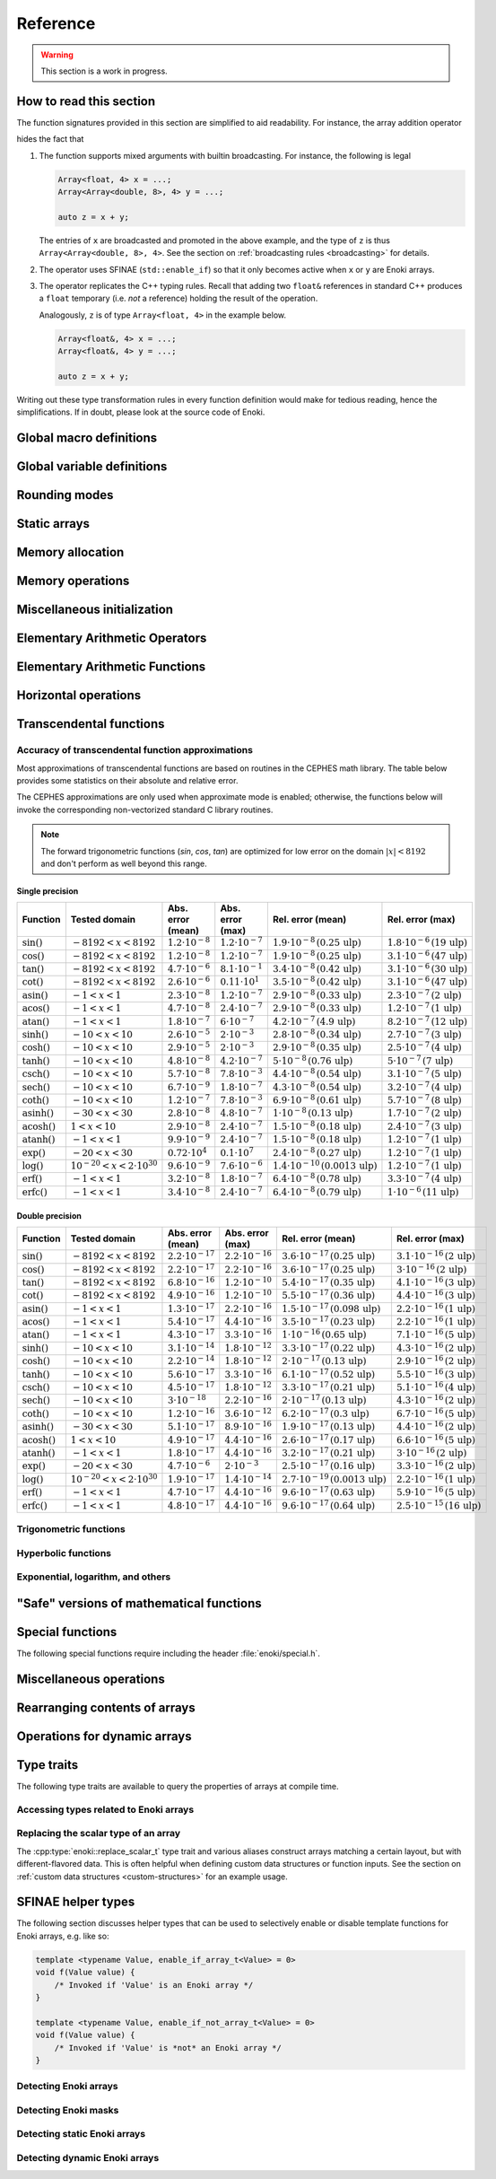 .. cpp:namespace:: enoki

Reference
=========

.. warning::

    This section is a work in progress.

How to read this section
------------------------

The function signatures provided in this section are simplified to aid
readability. For instance, the array addition operator

.. cpp:function:: template <typename Array> Array operator+(Array x, Array y)

hides the fact that

1. The function supports mixed arguments with builtin broadcasting. For
   instance, the following is legal

   .. code-block:: cpp

       Array<float, 4> x = ...;
       Array<Array<double, 8>, 4> y = ...;

       auto z = x + y;

   The entries of ``x`` are broadcasted and promoted in the above example, and
   the type of ``z`` is thus ``Array<Array<double, 8>, 4>``. See the section on
   :ref:`broadcasting rules <broadcasting>` for details.

2. The operator uses SFINAE (``std::enable_if``) so that it only becomes active
   when ``x`` or ``y`` are Enoki arrays.

3. The operator replicates the C++ typing rules. Recall that adding two
   ``float&`` references in standard C++ produces a ``float`` temporary (i.e.
   *not* a reference) holding the result of the operation.

   Analogously, ``z`` is of type ``Array<float, 4>`` in the example below.

   .. code-block:: cpp

       Array<float&, 4> x = ...;
       Array<float&, 4> y = ...;

       auto z = x + y;

Writing out these type transformation rules in every function definition would
make for tedious reading, hence the simplifications. If in doubt, please look
at the source code of Enoki.

Global macro definitions
------------------------

.. c:macro:: ENOKI_VERSION_MAJOR

    Integer value denoting the major version of the Enoki release.

.. c:macro:: ENOKI_VERSION_MINOR

    Integer value denoting the minor version of the Enoki release.

.. c:macro:: ENOKI_VERSION_PATCH

    Integer value denoting the patch version of the Enoki release.

.. c:macro:: ENOKI_VERSION

    Enoki version string (e.g. ``"0.1.2"``).

.. c:macro:: ENOKI_LIKELY(condition)

    Signals that the branch is almost always taken, which can be used for
    improved code layout if supported by the compiler. An example is shown
    below:

    .. code-block:: cpp

        if (ENOKI_LIKELY(x > 0)) {
            /// ....
         }

.. c:macro:: ENOKI_UNLIKELY(condition)

    Signals that the branch is rarely taken analogous to
    :cpp:func:`ENOKI_LIKELY`.

.. c:macro:: ENOKI_UNROLL

    Cross-platform mechanism for asking the compiler to unroll a loop. The
    macro should be placed before the ``for`` statement.

.. c:macro:: ENOKI_NOUNROLL

    Cross-platform mechanism for asking the compiler to *never* unroll a loop
    analogous to :cpp:func:`ENOKI_UNROLL`.

.. c:macro:: ENOKI_INLINE

    Cross-platform mechanism for asking the compiler to *always* inline a
    function. The macro should be placed in front of the function declaration.

    .. code-block:: cpp

        ENOKI_INLINE void foo() { ... }

.. c:macro:: ENOKI_NOINLINE

    Cross-platform mechanism for asking the compiler to *never* inline a
    function analogous to :cpp:func:`ENOKI_INLINE`.


Global variable definitions
---------------------------

.. cpp:var:: static constexpr bool has_avx512dq

    Specifies whether AVX512DQ instructions are available on the target architecture.

.. cpp:var:: static constexpr bool has_avx512vl

    Specifies whether AVX512VL instructions are available on the target architecture.

.. cpp:var:: static constexpr bool has_avx512bw

    Specifies whether AVX512BW instructions are available on the target architecture.

.. cpp:var:: static constexpr bool has_avx512cd

    Specifies whether AVX512CD instructions are available on the target architecture.

.. cpp:var:: static constexpr bool has_avx512pf

    Specifies whether AVX512PF instructions are available on the target architecture.

.. cpp:var:: static constexpr bool has_avx512er

    Specifies whether AVX512ER instructions are available on the target architecture.

.. cpp:var:: static constexpr bool has_avx512vpopcntdq

    Specifies whether AVX512VPOPCNTDQ instructions are available on the target architecture.

.. cpp:var:: static constexpr bool has_avx512f

    Specifies whether AVX512F instructions are available on the target architecture.

.. cpp:var:: static constexpr bool has_avx2

    Specifies whether AVX2 instructions are available on the target architecture.

.. cpp:var:: static constexpr bool has_avx

    Specifies whether AVX instructions are available on the target architecture.

.. cpp:var:: static constexpr bool has_fma

    Specifies whether fused multiply-add instructions are available on the
    target architecture (ARM & x86).

.. cpp:var:: static constexpr bool has_f16c

    Specifies whether F16C instructions are available on the target architecture.

.. cpp:var:: static constexpr bool has_sse42

    Specifies whether SSE 4.2 instructions are available on the target architecture.

.. cpp:var:: static constexpr bool has_x86_32

    Specifies whether the target architecture is x86, 32 bit.

.. cpp:var:: static constexpr bool has_x86_64

    Specifies whether the target architecture is x86, 64 bit.

.. cpp:var:: static constexpr bool has_arm_neon

    Specifies whether ARM NEON instructions are available on the target architecture.

.. cpp:var:: static constexpr bool has_arm_32

    Specifies whether the target architecture is a 32-bit ARM processor (armv7).

.. cpp:var:: static constexpr bool has_arm_64

    Specifies whether the target architecture is aarch64 (armv8+).

.. cpp:var:: static constexpr size_t max_packet_size

   Denotes the maximal packet size (in bytes) that can be mapped to native
   vector registers. It is equal to 64 if AVX512 is present, 32 if AVX is
   present, and 16 for machines with SSE 4.2 or ARM NEON.

Rounding modes
--------------

.. cpp:enum:: RoundingMode

    Enumeration defining the choice of rounding modes for floating point
    operations. :cpp:enumerator:`RoundingMode::Default` must be used for integer
    arrays.

    .. cpp:enumerator:: Default

        Don't interfere with the rounding mode that is currently configured in
        the hardware's status register.

    .. cpp:enumerator:: Nearest

        Round to the nearest representable value (the tie-breaking method is
        hardware dependent)

    .. cpp:enumerator:: Down

        Always round to negative infinity

    .. cpp:enumerator:: Up

        Always round to positive infinity

    .. cpp:enumerator:: Zero

        Always round to zero

Static arrays
-------------

.. cpp:class:: template <typename Value, size_t Size = max_packet_size / sizeof(Value), \
                         bool Approx = detail::array_approx_v<Value>, \
                         RoundingMode Mode = RoundingMode::Default> \
               Array : StaticArrayImpl<Value, Size, Approx, Mode, Array<Value, Size, Approx, Mode>>

    The default Enoki array class -- a generic container that stores a
    fixed-size array of an arbitrary data type similar to the standard template
    library class ``std::array``. The main distinction between the two is that
    :cpp:class:`enoki::Array` forwards all arithmetic operations (and other
    standard mathematical functions) to the contained elements.

    It has several template parameters:

    * ``typename Value``: the type of individual array entries.

    * ``size_t Size``: the number of packed array entries.

    * ``bool Approx``: specifies whether the vectorized approximate math
      library should be used. In this case, transcendental operations like
      ``sin``, ``atanh``, etc. will run using a fast vectorized implementation
      that is slightly more approximate than the (scalar) implementation
      provided by the C math library.

      The default is to enable the approximate math library for single
      precision floats. It is not supported for other types, and a
      compile-time assertion will be raised in this case.

    * ``RoundingMode Mode``: specifies the rounding mode used for elementary
      arithmetic operations. Must be set to :any:`RoundingMode::Default` for
      integer types or a compile-time assertion will be raised.

    This class is just a small wrapper that instantiates
    :cpp:class:`enoki::StaticArrayImpl` using the Curiously Recurring Template
    Pattern (CRTP). The latter provides the actual machinery that is needed to
    evaluate array expressions. See :ref:`custom-arrays` for details.

.. cpp:class:: template <typename Value, size_t Size = max_packet_size / sizeof(Value), \
                         bool Approx = detail::array_approx_v<Value>, \
                         RoundingMode Mode = RoundingMode::Default> \
               Packet : StaticArrayImpl<Value, Size, Approx, Mode, Array<Value, Size, Approx, Mode>>

    The ``Packet`` type is identical to :cpp:class:`enoki::Array` except for
    its :ref:`broadcasting behavior <broadcasting>`.

.. cpp:class:: template <typename Value, size_t Size, bool Approx, \
                         RoundingMode Mode, typename Derived> StaticArrayImpl

    This base class provides the core implementation of an Enoki array. It
    cannot be instantiated directly and is used via the Curiously Recurring
    Template Pattern (CRTP). See :cpp:class:`Array` and :ref:`custom-arrays`
    for details on how to create custom array types.

    .. cpp:function:: StaticArrayImpl()

        Create an unitialized array. Floating point arrays are initialized
        using ``std::numeric_limits<Value>::quiet_NaN()`` when the application
        is compiled in debug mode.

    .. cpp:function:: StaticArrayImpl(Value type)

        Broadcast a constant value to all entries of the array.

    .. cpp:function:: template<typename... Args> StaticArrayImpl(Args... args)

        Initialize the individual array entries with ``args`` (where
        ``sizeof...(args) == Size``).

    .. cpp:function:: template<typename Value2, bool Approx2, RoundingMode Mode2, typename Derived2> \
                      StaticArrayImpl(const StaticArrayImpl<Value2, Size, Approx2, Mode2, Derived2> &other)

        Initialize the array with the contents of another given array that
        potentially has a different underlying type. Enoki will perform a
        vectorized type conversion if this is supported by the target
        processor.

    .. cpp:function:: size_t size() const

        Returns the size of the array.

    .. cpp:function:: const Value& operator[](size_t index) const

        Return a reference to an array element (const version). When the
        application is compiled in debug mode, the function performs a range
        check and throws ``std::out_of_range`` in case of an out-of-range
        access. This behavior can be disabled by defining
        ``ENOKI_DISABLE_RANGE_CHECK``.

    .. cpp:function:: Value& operator[](size_t index)

        Return a reference to an array element. When the application is
        compiled in debug mode, the function performs a range check and throws
        ``std::out_of_range`` in case of an out-of-range access. This behavior
        can be disabled by defining ``ENOKI_DISABLE_RANGE_CHECK``.

    .. cpp:function:: const Value& coeff(size_t index) const

        Just like :cpp:func:`operator[]`, but without the range check (const
        version).

    .. cpp:function:: Value& coeff(size_t index)

        Just like :cpp:func:`operator[]`, but without the range check.

    .. cpp:function:: Value& x()

        Access the first component.

    .. cpp:function:: const Value& x() const

        Access the first component (const version).

    .. cpp:function:: Value& y()

        Access the second component.

    .. cpp:function:: const Value& y() const

        Access the second component (const version).

    .. cpp:function:: Value& z()

        Access the third component.

    .. cpp:function:: const Value& z() const

        Access the third component (const version).

    .. cpp:function:: Value& w()

        Access the fourth component.

    .. cpp:function:: const Value& w() const

        Access the fourth component (const version).

Memory allocation
-----------------

.. cpp:function:: void *alloc(size_t size)

    Allocates ``size`` bytes of memory that are sufficiently aligned so that
    any Enoki array can be safely stored at the returned address.

.. cpp:function:: template <typename T> T *alloc(size_t count)

    Typed convenience alias for :cpp:func:`alloc`. Allocates ``count *
    sizeof(T)`` bytes of memory that are sufficiently aligned so that any Enoki
    array can be safely stored at the returned address.

.. cpp:function:: void dealloc(void *ptr)

    Release the given memory region previously allocated by :cpp:func:`alloc`.

Memory operations
-----------------

.. cpp:function:: template <typename Array> Array load(const void *mem, mask_t<Array> mask = true)

    Loads an array of type ``Array`` from the memory address ``mem`` (which is
    assumed to be aligned on a multiple of ``alignof(Array)`` bytes). No loads
    are performed for entries whose mask bit is ``false``---instead, these
    entries are initialized with zero.

    .. warning::

        Performing an aligned load from an unaligned memory address will cause a
        general protection fault that immediately terminates the application.

    .. note::

        When the ``mask`` parameter is specified, the function implements a
        *masked load*, which is fairly slow on machines without the AVX512
        instruction set.

.. cpp:function:: template <typename Array> Array load_unaligned(const void *mem, mask_t<Array> mask = true)

    Loads an array of type ``Array`` from the memory address ``mem`` (which is
    not required to be aligned). No loads are performed for entries whose mask
    bit is ``false``---instead, these entries are initialized with zero.

    .. note::

        When the ``mask`` parameter is specified, the function implements a
        *masked load*, which is fairly slow on machines without the AVX512
        instruction set.

.. cpp:function:: template <typename Array> void store(const void *mem, Array array, mask_t<Array> mask = true)

    Stores an array of type ``Array`` at the memory address ``mem`` (which is
    assumed to be aligned on a multiple of ``alignof(Array)`` bytes). No stores
    are performed for entries whose mask bit is ``false``.

    .. warning::

        Performing an aligned storefrom an unaligned memory address will cause a
        general protection fault that immediately terminates the application.

    .. note::

        When the ``mask`` parameter is specified, the function implements a
        *masked store*, which is fairly slow on machines without the AVX512
        instruction set.

.. cpp:function:: template <typename Array> void store_unaligned(const void *mem, Array array, mask_t<Array> mask = true)

    Stores an array of type ``Array`` at the memory address ``mem`` (which is
    not required to be aligned). No stores are performed for entries whose mask
    bit is ``false``.

    .. note::

        When the ``mask`` parameter is specified, the function implements a
        *masked store*, which is fairly slow on machines without the AVX512
        instruction set.

.. cpp:function:: template <typename Array, size_t Stride = sizeof(scalar_t<Array>), \
                            typename Index> \
                  Array gather(const void *mem, Index index, mask_t<Array> mask = true)

    Loads an array of type ``Array`` using a masked gather operation. This is
    equivalent to the following scalar loop (which is mapped to efficient
    hardware instructions if supported by the target hardware).

    .. code-block:: cpp

        Array result;
        for (size_t i = 0; i < Array::Size; ++i)
            if (mask[i])
                result[i] = ((Value *) mem)[index[i]];
            else
                result[i] = Value(0);

    The ``index`` parameter must be a 32 or 64 bit integer array having the
    same number of entries. It will be interpreted as a signed array regardless
    of whether the provided array is signed or unsigned.

    The default value of the ``Stride`` parameter indicates that the data at
    ``mem`` uses a packed memory layout (i.e. a stride value of
    ``sizeof(Value)``); other values override this behavior.

.. cpp:function:: template <size_t Stride = 0, typename Array, typename Index> \
                  void scatter(const void *mem, Array array, Index index, mask_t<Array> mask = true)

    Stores an array of type ``Array`` using a scatter operation. This is
    equivalent to the following scalar loop (which is mapped to efficient
    hardware instructions if supported by the target hardware).

    .. code-block:: cpp

        for (size_t i = 0; i < Array::Size; ++i)
            if (mask[i])
                ((Value *) mem)[index[i]] = array[i];

    The ``index`` parameter must be a 32 or 64 bit integer array having the
    same number of entries. It will be interpreted as a signed array regardless
    of whether the provided array is signed or unsigned.

    The default value of the ``Stride`` parameter indicates that the data at
    ``mem`` uses a packed memory layout (i.e. a stride value of
    ``sizeof(Value)``); other values override this behavior.

.. cpp:function:: template <typename Array, bool Write = false, size_t Level = 2, \
                            size_t Stride = sizeof(scalar_t<Array>), typename Index> \
                  void prefetch(const void *mem, Index index, mask_t<Array> mask = true)

    Pre-fetches an array of type ``Array`` into the L1 or L2 cache (as
    indicated via the ``Level`` template parameter) to reduce the latency of a
    future gather or scatter operation. If ``Write = true``, the
    the associated cache line should be acquired for write access (i.e. a
    *scatter* rather than a *gather* operation).

    The ``index`` parameter must be a 32 or 64 bit integer array having the
    same number of entries. It will be interpreted as a signed array regardless
    of whether the provided array is signed or unsigned.

    If provided, the mask parameter specifies which of the pre-fetches should
    actually be performed.

    The default value of the ``Stride`` parameter indicates that the data at
    ``mem`` uses a packed memory layout (i.e. a stride value of
    ``sizeof(Value)``); other values override this behavior.

.. cpp:function:: template <typename Array, typename Index> \
                  void scatter_add(const void *mem, Array array, Index index, mask_t<Array> mask = true)

    Performs a scatter-add operation that is equivalent to the following scalar
    loop (mapped to efficient hardware instructions if supported by the target
    hardware).

    .. code-block:: cpp

        for (size_t i = 0; i < Array::Size; ++i)
            if (mask[i])
                ((Value *) mem)[index[i]] += array[i];

    The implementation avoids conflicts in case multiple indices refer to the
    same entry.

.. cpp:function:: template <typename Output, typename Input, typename Mask> \
                  size_t compress(Output output, Input input, Mask mask)

    Tightly packs the input values selected by a provided mask and writes them
    to ``output``, which must be a pointer or a structure of pointers. See the
    :ref:`advanced topics section <compression>` with regards to usage. The
    function returns ``count(mask)`` and also advances the pointer by this
    amount.

.. cpp:function:: template <typename Array, typename Index, typename Mask, typename Func, typename... Args> \
                  void transform(scalar_t<Array> *mem, Index index, Mask mask, Func func, Args&&... args)

    Transforms referenced entries at ``mem`` by the function ``func`` while
    avoiding potential conflicts. The variadic template arguments ``args`` are
    forwarded to the function. The pseudocode for this operation is

    .. code-block:: cpp

        for (size_t i = 0; i < Array::Size; ++i) {
            if (mask[i])
                func(mem[index], args...);
        }

    See the section on :ref:`the histogram problem and conflict detection
    <transform>` on how to use this function.

    .. note::

        To efficiently perform the transformation at the hardware level, the
        ``Index`` and ``Array`` types should occupy the same size. The
        implementation ensures that this is the case by performing an explicit
        cast of the index parameter to ``int_array_t<Array>``.


.. cpp:function:: template <typename Array, typename Index, typename Func, typename... Args> \
                  void transform(scalar_t<Array> *mem, Index index, Func func, Args&&... args)

    Unmasked version of :cpp:func:`transform`.

Miscellaneous initialization
----------------------------

.. cpp:function:: template <typename Array> Array empty()

    Returns an unitialized static array.

.. cpp:function:: template <typename DArray> DArray empty(size_t size)

    Allocates and returns a dynamic array of type ``DArray`` of size ``size``.
    The array contents are uninitialized.

.. cpp:function:: template <typename Array> Array zero()

    Returns a static array filled with zeros. This is analogous to writing
    ``Array(0)`` but makes it more explicit to the compiler that a specific
    efficient instruction sequence should be used for zero-initialization.

.. cpp:function:: template <typename DArray> DArray zero(size_t size)

    Allocates and returns a dynamic array of type ``DArray`` that is filled
    with zeros.

.. cpp:function:: template <typename Array> Array arange()

    Return an array initialized with an index sequence, i.e. ``0, 1, .., Array::Size-1``.

.. cpp:function:: template <typename DArray> DArray arange(size_t size)

    Allocates and returns a dynamic array of type ``DArray`` that is filled an
    index sequence ``0..size-1``.

.. cpp:function:: template <typename Array> Array linspace(scalar_t<Array> min, scalar_t<Array> max)

    Return an array initialized with linear linearly spaced entries including
    the endpoints ``min`` and ``max``.

.. cpp:function:: template <typename DArray> DArray linspace(scalar_t<DArray> min, scalar_t<DArray> max, size_t size)

    Allocates and returns a dynamic array initialized with ``size`` linear
    linearly spaced entries including the endpoints ``min`` and ``max``.

.. cpp:function:: template <typename DArray> Array<DArray, 2> meshgrid(const DArray &x, const DArray &y)

    Creates a 2D coordinate array containing all pairs of entries from the
    ``x`` and ``y`` arrays. Analogous to the ``meshgrid`` function in NumPy.

    .. code-block:: cpp

        using FloatP = Array<float>;
        using FloatX = DynamicArray<FloatP>;

        auto x = linspace<FloatX>(0.f, 1.f, 4);
        auto y = linspace<FloatX>(2.f, 3.f, 4);
        Array<FloatX, 2> grid = meshgrid(x, y);

        std::cout << grid << std::endl;

        /* Prints:

            [[0, 2],
             [0.333333, 2],
             [0.666667, 2],
             [1, 2],
             [0, 2.33333],
             [0.333333, 2.33333],
             [0.666667, 2.33333],
             [1, 2.33333],
             [0, 2.66667],
             [0.333333, 2.66667],
             [0.666667, 2.66667],
             [1, 2.66667],
             [0, 3],
             [0.333333, 3],
             [0.666667, 3],
             [1, 3]]
        */


Elementary Arithmetic Operators
-------------------------------

.. cpp:function:: template <typename Array> Array operator+(Array x, Array y)

    Binary addition operator.

.. cpp:function:: template <typename Array> Array operator-(Array x, Array y)

    Binary subtraction operator.

.. cpp:function:: template <typename Array> Array operator-(Array x)

    Unary minus operator.

.. cpp:function:: template <typename Array> Array operator*(Array x, Array y)

    Binary multiplication operator.

.. cpp:function:: template <typename Array> Array mulhi(Array x, Array y)

    Returns the high part of an integer multiplication. For 32-bit scalar
    input, this is e.g. equivalent to the following expression

    .. code-block:: cpp

        (int32_t) (((int64_t) x * (int64_t) y) >> 32);

.. cpp:function:: template <typename Array> Array operator/(Array x, Array y)

    Binary division operator. A special overload to multiply by the reciprocal
    when the second argument is a scalar.

    Integer division is handled specially, see :ref:`integer-division` for
    details.

.. cpp:function:: template <typename Array> Array operator|(Array x, Array y)

    Binary bitwise OR operator.

.. cpp:function:: template <typename Array> Array operator||(Array x, Array y)

    Binary logical OR operator (identical to ``operator|``, as no
    short-circuiting is supported in operator overloads).

.. cpp:function:: template <typename Array> Array operator&(Array x, Array y)

    Binary bitwise AND operator.

.. cpp:function:: template <typename Array> Array operator&&(Array x, Array y)

    Binary logical AND operator. (identical to ``operator&``, as no
    short-circuiting is supported in operator overloads).

.. cpp:function:: template <typename Array> Array andnot(Array x, Array y)

    Binary logical AND NOT operator. (identical to ``x & ~y``).

.. cpp:function:: template <typename Array> Array operator^(Array x, Array y)

    Binary bitwise XOR operator.

.. cpp:function:: template <typename Array> Array operator<<(Array x, Array y)

    Left shift operator. See also: :cpp:func:`sl` and :cpp:func:`rol`.

.. cpp:function:: template <typename Array> Array operator>>(Array x, Array y)

    Right shift operator. See also: :cpp:func:`sr` and :cpp:func:`ror`.

.. cpp:function:: template <typename Array> mask_t<Array> operator<(Array x, Array y)

    Less-than comparison operator.

.. cpp:function:: template <typename Array> mask_t<Array> operator<=(Array x, Array y)

    Less-than-or-equal comparison operator.

.. cpp:function:: template <typename Array> mask_t<Array> operator>(Array x, Array y)

    Greater-than comparison operator.

.. cpp:function:: template <typename Array> mask_t<Array> operator>=(Array x, Array y)

    Greater-than-or-equal comparison operator.

.. cpp:function:: template <typename Array> mask_t<Array> eq(Array x, Array y)

    Equality operator (vertical operation).

.. cpp:function:: template <typename Array> mask_t<Array> neq(Array x, Array y)

    Inequality operator (vertical operation).

.. cpp:function:: template <size_t Imm, typename Array> Array sl(Array x)

    Left shift by an immediate amount ``Imm``.

.. cpp:function:: template <size_t Imm, typename Array> Array sr(Array x)

    Right shift by an immediate amount ``Imm``.

.. cpp:function:: template <typename Array> Array rol(Array x, Array y)

    Left shift with rotation.

.. cpp:function:: template <typename Array> Array ror(Array x, Array y)

    Right shift with rotation.

.. cpp:function:: template <size_t Imm, typename Array> Array rol(Array x)

    Left shift with rotation by an immediate amount ``Imm``.

.. cpp:function:: template <size_t Imm, typename Array> Array ror(Array x)

    Right shift with rotation by an immediate amount ``Imm``.

.. cpp:function:: template <size_t Imm, typename Array> Array ror_array(Array x)

    Rotate the entire array by ``Imm`` entries towards the right, i.e.
    ``coeff[0]`` becomes ``coeff[Imm]``, etc.

.. cpp:function:: template <size_t Imm, typename Array> Array rol_array(Array x)

    Rotate the entire array by ``Imm`` entries towards the left, i.e.
    ``coeff[Imm]`` becomes ``coeff[0]``, etc.

.. cpp:function:: template <typename Target, typename Source> Target reinterpret_array(Source x)

    Reinterprets the bit-level representation of an array (e.g. from
    ``uint32_t`` to ``float``). See the section on :ref:`reinterpreting array
    contents <reinterpret>` for further details.

Elementary Arithmetic Functions
-------------------------------

.. cpp:function:: template <typename Array> Array rcp(Array x)

    Computes the reciprocal :math:`\frac{1}{x}`. A slightly less accurate (but
    more efficient) implementation is used when approximate mode is enabled for
    ``Array``. Relies on AVX512ER instructions if available.


.. cpp:function:: template <typename Array> Array rsqrt(Array x)

    Computes the reciprocal square root :math:`\frac{1}{\sqrt{x}}`. A slightly
    less accurate (but more efficient) implementation is used when approximate
    mode is enabled for ``Array``. Relies on AVX512ER instructions if available.

.. cpp:function:: template <typename Array> Array abs(Array x)

    Computes the absolute value :math:`|x|` (analogous to ``std::abs``).

.. cpp:function:: template <typename Array> Array max(Array x, Array y)

    Returns the maximum of :math:`x` and :math:`y` (analogous to ``std::max``).

.. cpp:function:: template <typename Array> Array min(Array x, Array y)

    Returns the minimum of :math:`x` and :math:`y` (analogous to ``std::min``).

.. cpp:function:: template <typename Array> Array sign(Array x)

    Computes the signum function :math:`\begin{cases}1,&\mathrm{if}\ x\ge 0\\0,&\mathrm{otherwise}\end{cases}`

    Analogous to ``std::copysign(1.f, x)``.

.. cpp:function:: template <typename Array> Array copysign(Array x, Array y)

    Copies the sign of the array ``y`` to ``x`` (analogous to ``std::copysign``).

.. cpp:function:: template <typename Array> Array copysign_neg(Array x, Array y)

    Copies the sign of the array ``-y`` to ``x``.

.. cpp:function:: template <typename Array> Array mulsign(Array x, Array y)

    Efficiently multiplies ``x`` by the sign of ``y``.

.. cpp:function:: template <typename Array> Array mulsign_neg(Array x, Array y)

    Efficiently multiplies ``x`` by the sign of ``-y``.

.. cpp:function:: template <typename Array> Array sqr(Array x)

    Computes the square of :math:`x` (analogous to ``x*x``)

.. cpp:function:: template <typename Array> Array sqrt(Array x)

    Computes the square root of :math:`x` (analogous to ``std::sqrt``).

.. cpp:function:: template <typename Array> Array hypot(Array x, Array y)

    Computes :math:`\sqrt{x^2+y^2}` while avoiding overflow and underflow.

.. cpp:function:: template <typename Array> Array ceil(Array x)

    Computes the ceiling of :math:`x` (analogous to ``std::ceil``).

.. cpp:function:: template <typename Array> Array floor(Array x)

    Computes the floor of :math:`x` (analogous to ``std::floor``).

.. cpp:function:: template <typename Array> Array round(Array x)

    Rounds :math:`x` to the nearest integer using Banker's rounding for
    half-way values.

    .. note::

        This is analogous to ``std::rint``, not ``std::round``.

.. cpp:function:: template <typename Array> Array trunc(Array x)

    Rounds :math:`x` towards zero (analogous to ``std::trunc``).

.. cpp:function:: template <typename Array> Array fmod(Array x, Array y)

    Computes the floating-point remainder of the division operation ``x/y``

.. cpp:function:: template <typename Array> Array fmadd(Array x, Array y, Array z)

    Performs a fused multiply-add operation if supported by the target
    hardware. Otherwise, the operation is emulated using conventional
    multiplication and addition (i.e. ``x * y + z``).

.. cpp:function:: template <typename Array> Array fnmadd(Array x, Array y, Array z)

    Performs a fused negative multiply-add operation if supported by the target
    hardware. Otherwise, the operation is emulated using conventional
    multiplication and addition (i.e. ``-x * y + z``).

.. cpp:function:: template <typename Array> Array fmsub(Array x, Array y, Array z)

    Performs a fused multiply-subtract operation if supported by the target
    hardware. Otherwise, the operation is emulated using conventional
    multiplication and subtraction (i.e. ``x * y - z``).

.. cpp:function:: template <typename Array> Array fnmsub(Array x, Array y, Array z)

    Performs a fused negative multiply-subtract operation if supported by the
    target hardware. Otherwise, the operation is emulated using conventional
    multiplication and subtraction (i.e. ``-x * y - z``).

.. cpp:function:: template <typename Array> Array fmaddsub(Array x, Array y, Array z)

    Performs a fused multiply-add and multiply-subtract operation for alternating elements.
    The pseudocode for this operation is

    .. code-block:: cpp

        Array result;
        for (size_t i = 0; i < Array::Size; ++i) {
            if (i % 2 == 0)
                result[i] = x[i] * y[i] - c[i];
            else
                result[i] = x[i] * y[i] + c[i];
        }

.. cpp:function:: template <typename Array> Array fmsubadd(Array x, Array y, Array z)

    Performs a fused multiply-add and multiply-subtract operation for alternating elements.
    The pseudocode for this operation is

    .. code-block:: cpp

        Array result;
        for (size_t i = 0; i < Array::Size; ++i) {
            if (i % 2 == 0)
                result[i] = x[i] * y[i] + c[i];
            else
                result[i] = x[i] * y[i] - c[i];
        }

.. cpp:function:: template <typename Array> Array ldexp(Array x, Array n)

    Multiplies :math:`x` by :math:`2^n`. Analogous to ``std::ldexp`` except
    that ``n`` is a floating point argument.

.. cpp:function:: template <typename Array> std::pair<Array, Array> frexp(Array x)

    Breaks the floating-point number :math:`x` into a normalized fraction and
    power of 2. Analogous to ``std::frexp`` except that both return values are
    floating point values.

.. cpp:function:: template <typename Array> Array lerp(Array a, Array b, Array t)

    Blends between the values :math:`a` and :math:`b` using the expression
    :math:`a(1-t) + t*b`.

.. cpp:function:: template <typename Array> Array clip(Array a, Array min, Array max)

    Clips :math:`a` to the specified interval :math:`[\texttt{min}, \texttt{max}]`.

Horizontal operations
---------------------

.. cpp:function:: template <typename Array> bool operator==(Array x, Array y)

    Equality operator.

    .. warning::

        Following the principle of least surprise,
        :cpp:func:`enoki::operator==` is a horizontal operations that returns a
        boolean value; a vertical alternatives named :cpp:func:`eq` is also
        available. The following pair of operations is equivalent:

        .. code-block:: cpp

            bool b1 = (f1 == f2);
            bool b2 = all(eq(f1, f2));

.. cpp:function:: template <typename Array> bool operator!=(Array x, Array y)

    .. warning::

        Following the principle of least surprise,
        :cpp:func:`enoki::operator!=` is a horizontal operations that returns a
        boolean value; a vertical alternatives named :cpp:func:`neq` is also
        available. The following pair of operations is equivalent:

        .. code-block:: cpp

            bool b1 = (f1 != f2);
            bool b2 = any(neq(f1, f2));

.. cpp:function:: template <typename Array> value_t<Array> hsum(Array value)

    Efficiently computes the horizontal sum of the components of ``value``, i.e.

    .. code-block:: cpp

        value[0] + .. + value[Array::Size-1];

    The return value is of type ``value_t<Array>``, which is a scalar (e.g.
    ``float``) for ordinary inputs and an array for nested array inputs.

.. cpp:function:: template <typename Array> scalar_t<Array> hsum_nested(Array value)

    Recursive version of :cpp:func:`hsum`, which always returns a scalar.

.. cpp:function:: template <typename Array> value_t<Array> hprod(Array value)

    Efficiently computes the horizontal product of the components of ``value``, i.e.

    .. code-block:: cpp

        value[0] * .. * value[Array::Size-1];

    The return value is of type ``value_t<Array>``, which is a scalar (e.g.
    ``float``) for ordinary inputs and an array for nested array inputs.

.. cpp:function:: template <typename Array> scalar_t<Array> hprod_nested(Array value)

    Recursive version of :cpp:func:`hprod`, which always returns a scalar.

.. cpp:function:: template <typename Array> value_t<Array> hmax(Array value)

    Efficiently computes the horizontal maximum of the components of ``value``, i.e.

    .. code-block:: cpp

        max(value[0], max(value[1], ...))

    The return value is of type ``value_t<Array>``, which is a scalar (e.g.
    ``float``) for ordinary inputs and an array for nested array inputs.

.. cpp:function:: template <typename Array> scalar_t<Array> hmax_nested(Array value)

    Recursive version of :cpp:func:`hmax`, which always returns a scalar.

.. cpp:function:: template <typename Array> value_t<Array> hmin(Array value)

    Efficiently computes the horizontal minimum of the components of ``value``, i.e.

    .. code-block:: cpp

        min(value[0], min(value[1], ...))

    The return value is of type ``value_t<Array>``, which is a scalar (e.g.
    ``float``) for ordinary inputs and an array for nested array inputs.

.. cpp:function:: template <typename Array> scalar_t<Array> hmin_nested(Array value)

    Recursive version of :cpp:func:`hmin`, which always returns a scalar.

.. cpp:function:: template <typename Mask> auto any(Mask value)

    Efficiently computes the horizontal OR (i.e. logical disjunction) of the
    components of the mask ``value``, i.e.

    .. code-block:: cpp

        value[0] | ... | value[Size-1]

    The return value is of type ``bool`` for ordinary mask inputs. When an
    array of masks is provided, the return type matches the array components.

.. cpp:function:: template <typename Mask> bool any_nested(Mask value)

    Recursive version of :cpp:func:`any`, which always returns a boolean value.

.. cpp:function:: template <typename Mask> auto all(Mask value)

    Efficiently computes the horizontal AND (i.e. logical conjunction) of the
    components of the mask ``value``, i.e.

    .. code-block:: cpp

        value[0] & ... & value[Size-1]

    The return value is of type ``bool`` for ordinary mask inputs. When an
    array of masks is provided, the return type matches the array components.

.. cpp:function:: template <typename Mask> bool all_nested(Mask value)

    Recursive version of :cpp:func:`all`, which always returns a boolean value.

.. cpp:function:: template <typename Mask> auto none(Mask value)

    Efficiently computes the negated horizontal OR of the components of the
    mask ``value``, i.e.

    .. code-block:: cpp

        ~(value[0] | ... | value[Size-1])

    The return value is of type ``bool`` for ordinary mask inputs. When an
    array of masks is provided, the return type matches the array components.

.. cpp:function:: template <typename Mask> bool none_nested(Mask value)

    Recursive version of :cpp:func:`none`, which always returns a boolean value.

.. cpp:function:: template <typename Mask> auto count(Mask value)

    Efficiently computes the number of components whose mask bits
    are turned on, i.e.

    .. code-block:: cpp

        (value[0] ? 1 : 0) + ... (value[Size - 1] ? 1 : 0)

    The return value is of type ``size_t`` for ordinary mask inputs. When an
    array of masks is provided, the return value is of type
    ``size_array_t<value_t<Mask>>``.

.. cpp:function:: template <typename Mask> size_t count_nested(Mask value)

    Recursive version of :cpp:func:`count`, which always returns a ``size_t`` value.

.. cpp:function:: template <typename Array> value_t<Array> dot(Array value1, Array value2)

    Efficiently computes the dot products of ``value1`` and ``value2``, i.e.:

    .. code-block:: cpp

        value1[0]*value2[0] + .. + value1[Array::Size-1]*value2[Array::Size-1];

    The return value is of type ``value_t<Array>``, which is a scalar (e.g.
    ``float``) for ordinary inputs and an array for nested array inputs.

.. cpp:function:: template <typename Array> value_t<Array> norm(Array value)

    Computes the 2-norm of the input array. The return value is of type
    ``value_t<Array>``, which is a scalar (e.g. ``float``) for ordinary inputs
    and an array for nested array inputs.

.. cpp:function:: template <typename Array> value_t<Array> squared_norm(Array value)

    Computes the squared 2-norm of the input array. The return value is of type
    ``value_t<Array>``, which is a scalar (e.g. ``float``) for ordinary inputs
    and an array for nested array inputs.

.. cpp:function:: template <typename Array> Array normalize(Array value)

    Normalizes the input array by multiplying by the inverse of ``norm(value)``.

Transcendental functions
------------------------

.. _transcendental-accuracy:

Accuracy of transcendental function approximations
**************************************************

Most approximations of transcendental functions are based on routines in the
CEPHES math library. The table below provides some statistics on their absolute
and relative error.

The CEPHES approximations are only used when approximate mode is enabled;
otherwise, the functions below will invoke the corresponding non-vectorized
standard C library routines.

.. note::

    The forward trigonometric functions (*sin*, *cos*, *tan*) are optimized for
    low error on the domain :math:`|x| < 8192` and don't perform as well beyond
    this range.

Single precision
________________

.. list-table::
    :widths: 5 8 8 10 8 10
    :header-rows: 1
    :align: center

    * - Function
      - Tested domain
      - Abs. error (mean)
      - Abs. error (max)
      - Rel. error (mean)
      - Rel. error (max)
    * - :math:`\mathrm{sin}()`
      - :math:`-8192 < x < 8192`
      - :math:`1.2 \cdot 10^{-8}`
      - :math:`1.2 \cdot 10^{-7}`
      - :math:`1.9 \cdot 10^{-8}\,(0.25\,\mathrm{ulp})`
      - :math:`1.8 \cdot 10^{-6}\,(19\,\mathrm{ulp})`
    * - :math:`\mathrm{cos}()`
      - :math:`-8192 < x < 8192`
      - :math:`1.2 \cdot 10^{-8}`
      - :math:`1.2 \cdot 10^{-7}`
      - :math:`1.9 \cdot 10^{-8}\,(0.25\,\mathrm{ulp})`
      - :math:`3.1 \cdot 10^{-6}\,(47\,\mathrm{ulp})`
    * - :math:`\mathrm{tan}()`
      - :math:`-8192 < x < 8192`
      - :math:`4.7 \cdot 10^{-6}`
      - :math:`8.1 \cdot 10^{-1}`
      - :math:`3.4 \cdot 10^{-8}\,(0.42\,\mathrm{ulp})`
      - :math:`3.1 \cdot 10^{-6}\,(30\,\mathrm{ulp})`
    * - :math:`\mathrm{cot}()`
      - :math:`-8192 < x < 8192`
      - :math:`2.6 \cdot 10^{-6}`
      - :math:`0.11 \cdot 10^{1}`
      - :math:`3.5 \cdot 10^{-8}\,(0.42\,\mathrm{ulp})`
      - :math:`3.1 \cdot 10^{-6}\,(47\,\mathrm{ulp})`
    * - :math:`\mathrm{asin}()`
      - :math:`-1 < x < 1`
      - :math:`2.3 \cdot 10^{-8}`
      - :math:`1.2 \cdot 10^{-7}`
      - :math:`2.9 \cdot 10^{-8}\,(0.33\,\mathrm{ulp})`
      - :math:`2.3 \cdot 10^{-7}\,(2\,\mathrm{ulp})`
    * - :math:`\mathrm{acos}()`
      - :math:`-1 < x < 1`
      - :math:`4.7 \cdot 10^{-8}`
      - :math:`2.4 \cdot 10^{-7}`
      - :math:`2.9 \cdot 10^{-8}\,(0.33\,\mathrm{ulp})`
      - :math:`1.2 \cdot 10^{-7}\,(1\,\mathrm{ulp})`
    * - :math:`\mathrm{atan}()`
      - :math:`-1 < x < 1`
      - :math:`1.8 \cdot 10^{-7}`
      - :math:`6 \cdot 10^{-7}`
      - :math:`4.2 \cdot 10^{-7}\,(4.9\,\mathrm{ulp})`
      - :math:`8.2 \cdot 10^{-7}\,(12\,\mathrm{ulp})`
    * - :math:`\mathrm{sinh}()`
      - :math:`-10 < x < 10`
      - :math:`2.6 \cdot 10^{-5}`
      - :math:`2 \cdot 10^{-3}`
      - :math:`2.8 \cdot 10^{-8}\,(0.34\,\mathrm{ulp})`
      - :math:`2.7 \cdot 10^{-7}\,(3\,\mathrm{ulp})`
    * - :math:`\mathrm{cosh}()`
      - :math:`-10 < x < 10`
      - :math:`2.9 \cdot 10^{-5}`
      - :math:`2 \cdot 10^{-3}`
      - :math:`2.9 \cdot 10^{-8}\,(0.35\,\mathrm{ulp})`
      - :math:`2.5 \cdot 10^{-7}\,(4\,\mathrm{ulp})`
    * - :math:`\mathrm{tanh}()`
      - :math:`-10 < x < 10`
      - :math:`4.8 \cdot 10^{-8}`
      - :math:`4.2 \cdot 10^{-7}`
      - :math:`5 \cdot 10^{-8}\,(0.76\,\mathrm{ulp})`
      - :math:`5 \cdot 10^{-7}\,(7\,\mathrm{ulp})`
    * - :math:`\mathrm{csch}()`
      - :math:`-10 < x < 10`
      - :math:`5.7 \cdot 10^{-8}`
      - :math:`7.8 \cdot 10^{-3}`
      - :math:`4.4 \cdot 10^{-8}\,(0.54\,\mathrm{ulp})`
      - :math:`3.1 \cdot 10^{-7}\,(5\,\mathrm{ulp})`
    * - :math:`\mathrm{sech}()`
      - :math:`-10 < x < 10`
      - :math:`6.7 \cdot 10^{-9}`
      - :math:`1.8 \cdot 10^{-7}`
      - :math:`4.3 \cdot 10^{-8}\,(0.54\,\mathrm{ulp})`
      - :math:`3.2 \cdot 10^{-7}\,(4\,\mathrm{ulp})`
    * - :math:`\mathrm{coth}()`
      - :math:`-10 < x < 10`
      - :math:`1.2 \cdot 10^{-7}`
      - :math:`7.8 \cdot 10^{-3}`
      - :math:`6.9 \cdot 10^{-8}\,(0.61\,\mathrm{ulp})`
      - :math:`5.7 \cdot 10^{-7}\,(8\,\mathrm{ulp})`
    * - :math:`\mathrm{asinh}()`
      - :math:`-30 < x < 30`
      - :math:`2.8 \cdot 10^{-8}`
      - :math:`4.8 \cdot 10^{-7}`
      - :math:`1 \cdot 10^{-8}\,(0.13\,\mathrm{ulp})`
      - :math:`1.7 \cdot 10^{-7}\,(2\,\mathrm{ulp})`
    * - :math:`\mathrm{acosh}()`
      - :math:`1 < x < 10`
      - :math:`2.9 \cdot 10^{-8}`
      - :math:`2.4 \cdot 10^{-7}`
      - :math:`1.5 \cdot 10^{-8}\,(0.18\,\mathrm{ulp})`
      - :math:`2.4 \cdot 10^{-7}\,(3\,\mathrm{ulp})`
    * - :math:`\mathrm{atanh}()`
      - :math:`-1 < x < 1`
      - :math:`9.9 \cdot 10^{-9}`
      - :math:`2.4 \cdot 10^{-7}`
      - :math:`1.5 \cdot 10^{-8}\,(0.18\,\mathrm{ulp})`
      - :math:`1.2 \cdot 10^{-7}\,(1\,\mathrm{ulp})`
    * - :math:`\mathrm{exp}()`
      - :math:`-20 < x < 30`
      - :math:`0.72 \cdot 10^{4}`
      - :math:`0.1 \cdot 10^{7}`
      - :math:`2.4 \cdot 10^{-8}\,(0.27\,\mathrm{ulp})`
      - :math:`1.2 \cdot 10^{-7}\,(1\,\mathrm{ulp})`
    * - :math:`\mathrm{log}()`
      - :math:`10^{-20} < x < 2\cdot 10^{30}`
      - :math:`9.6 \cdot 10^{-9}`
      - :math:`7.6 \cdot 10^{-6}`
      - :math:`1.4 \cdot 10^{-10}\,(0.0013\,\mathrm{ulp})`
      - :math:`1.2 \cdot 10^{-7}\,(1\,\mathrm{ulp})`
    * - :math:`\mathrm{erf}()`
      - :math:`-1 < x < 1`
      - :math:`3.2 \cdot 10^{-8}`
      - :math:`1.8 \cdot 10^{-7}`
      - :math:`6.4 \cdot 10^{-8}\,(0.78\,\mathrm{ulp})`
      - :math:`3.3 \cdot 10^{-7}\,(4\,\mathrm{ulp})`
    * - :math:`\mathrm{erfc}()`
      - :math:`-1 < x < 1`
      - :math:`3.4 \cdot 10^{-8}`
      - :math:`2.4 \cdot 10^{-7}`
      - :math:`6.4 \cdot 10^{-8}\,(0.79\,\mathrm{ulp})`
      - :math:`1 \cdot 10^{-6}\,(11\,\mathrm{ulp})`

Double precision
________________

.. list-table::
    :widths: 5 8 8 10 8 10
    :header-rows: 1
    :align: center

    * - Function
      - Tested domain
      - Abs. error (mean)
      - Abs. error (max)
      - Rel. error (mean)
      - Rel. error (max)
    * - :math:`\mathrm{sin}()`
      - :math:`-8192 < x < 8192`
      - :math:`2.2 \cdot 10^{-17}`
      - :math:`2.2 \cdot 10^{-16}`
      - :math:`3.6 \cdot 10^{-17}\,(0.25\,\mathrm{ulp})`
      - :math:`3.1 \cdot 10^{-16}\,(2\,\mathrm{ulp})`
    * - :math:`\mathrm{cos}()`
      - :math:`-8192 < x < 8192`
      - :math:`2.2 \cdot 10^{-17}`
      - :math:`2.2 \cdot 10^{-16}`
      - :math:`3.6 \cdot 10^{-17}\,(0.25\,\mathrm{ulp})`
      - :math:`3 \cdot 10^{-16}\,(2\,\mathrm{ulp})`
    * - :math:`\mathrm{tan}()`
      - :math:`-8192 < x < 8192`
      - :math:`6.8 \cdot 10^{-16}`
      - :math:`1.2 \cdot 10^{-10}`
      - :math:`5.4 \cdot 10^{-17}\,(0.35\,\mathrm{ulp})`
      - :math:`4.1 \cdot 10^{-16}\,(3\,\mathrm{ulp})`
    * - :math:`\mathrm{cot}()`
      - :math:`-8192 < x < 8192`
      - :math:`4.9 \cdot 10^{-16}`
      - :math:`1.2 \cdot 10^{-10}`
      - :math:`5.5 \cdot 10^{-17}\,(0.36\,\mathrm{ulp})`
      - :math:`4.4 \cdot 10^{-16}\,(3\,\mathrm{ulp})`
    * - :math:`\mathrm{asin}()`
      - :math:`-1 < x < 1`
      - :math:`1.3 \cdot 10^{-17}`
      - :math:`2.2 \cdot 10^{-16}`
      - :math:`1.5 \cdot 10^{-17}\,(0.098\,\mathrm{ulp})`
      - :math:`2.2 \cdot 10^{-16}\,(1\,\mathrm{ulp})`
    * - :math:`\mathrm{acos}()`
      - :math:`-1 < x < 1`
      - :math:`5.4 \cdot 10^{-17}`
      - :math:`4.4 \cdot 10^{-16}`
      - :math:`3.5 \cdot 10^{-17}\,(0.23\,\mathrm{ulp})`
      - :math:`2.2 \cdot 10^{-16}\,(1\,\mathrm{ulp})`
    * - :math:`\mathrm{atan}()`
      - :math:`-1 < x < 1`
      - :math:`4.3 \cdot 10^{-17}`
      - :math:`3.3 \cdot 10^{-16}`
      - :math:`1 \cdot 10^{-16}\,(0.65\,\mathrm{ulp})`
      - :math:`7.1 \cdot 10^{-16}\,(5\,\mathrm{ulp})`
    * - :math:`\mathrm{sinh}()`
      - :math:`-10 < x < 10`
      - :math:`3.1 \cdot 10^{-14}`
      - :math:`1.8 \cdot 10^{-12}`
      - :math:`3.3 \cdot 10^{-17}\,(0.22\,\mathrm{ulp})`
      - :math:`4.3 \cdot 10^{-16}\,(2\,\mathrm{ulp})`
    * - :math:`\mathrm{cosh}()`
      - :math:`-10 < x < 10`
      - :math:`2.2 \cdot 10^{-14}`
      - :math:`1.8 \cdot 10^{-12}`
      - :math:`2 \cdot 10^{-17}\,(0.13\,\mathrm{ulp})`
      - :math:`2.9 \cdot 10^{-16}\,(2\,\mathrm{ulp})`
    * - :math:`\mathrm{tanh}()`
      - :math:`-10 < x < 10`
      - :math:`5.6 \cdot 10^{-17}`
      - :math:`3.3 \cdot 10^{-16}`
      - :math:`6.1 \cdot 10^{-17}\,(0.52\,\mathrm{ulp})`
      - :math:`5.5 \cdot 10^{-16}\,(3\,\mathrm{ulp})`
    * - :math:`\mathrm{csch}()`
      - :math:`-10 < x < 10`
      - :math:`4.5 \cdot 10^{-17}`
      - :math:`1.8 \cdot 10^{-12}`
      - :math:`3.3 \cdot 10^{-17}\,(0.21\,\mathrm{ulp})`
      - :math:`5.1 \cdot 10^{-16}\,(4\,\mathrm{ulp})`
    * - :math:`\mathrm{sech}()`
      - :math:`-10 < x < 10`
      - :math:`3 \cdot 10^{-18}`
      - :math:`2.2 \cdot 10^{-16}`
      - :math:`2 \cdot 10^{-17}\,(0.13\,\mathrm{ulp})`
      - :math:`4.3 \cdot 10^{-16}\,(2\,\mathrm{ulp})`
    * - :math:`\mathrm{coth}()`
      - :math:`-10 < x < 10`
      - :math:`1.2 \cdot 10^{-16}`
      - :math:`3.6 \cdot 10^{-12}`
      - :math:`6.2 \cdot 10^{-17}\,(0.3\,\mathrm{ulp})`
      - :math:`6.7 \cdot 10^{-16}\,(5\,\mathrm{ulp})`
    * - :math:`\mathrm{asinh}()`
      - :math:`-30 < x < 30`
      - :math:`5.1 \cdot 10^{-17}`
      - :math:`8.9 \cdot 10^{-16}`
      - :math:`1.9 \cdot 10^{-17}\,(0.13\,\mathrm{ulp})`
      - :math:`4.4 \cdot 10^{-16}\,(2\,\mathrm{ulp})`
    * - :math:`\mathrm{acosh}()`
      - :math:`1 < x < 10`
      - :math:`4.9 \cdot 10^{-17}`
      - :math:`4.4 \cdot 10^{-16}`
      - :math:`2.6 \cdot 10^{-17}\,(0.17\,\mathrm{ulp})`
      - :math:`6.6 \cdot 10^{-16}\,(5\,\mathrm{ulp})`
    * - :math:`\mathrm{atanh}()`
      - :math:`-1 < x < 1`
      - :math:`1.8 \cdot 10^{-17}`
      - :math:`4.4 \cdot 10^{-16}`
      - :math:`3.2 \cdot 10^{-17}\,(0.21\,\mathrm{ulp})`
      - :math:`3 \cdot 10^{-16}\,(2\,\mathrm{ulp})`
    * - :math:`\mathrm{exp}()`
      - :math:`-20 < x < 30`
      - :math:`4.7 \cdot 10^{-6}`
      - :math:`2 \cdot 10^{-3}`
      - :math:`2.5 \cdot 10^{-17}\,(0.16\,\mathrm{ulp})`
      - :math:`3.3 \cdot 10^{-16}\,(2\,\mathrm{ulp})`
    * - :math:`\mathrm{log}()`
      - :math:`10^{-20} < x < 2\cdot 10^{30}`
      - :math:`1.9 \cdot 10^{-17}`
      - :math:`1.4 \cdot 10^{-14}`
      - :math:`2.7 \cdot 10^{-19}\,(0.0013\,\mathrm{ulp})`
      - :math:`2.2 \cdot 10^{-16}\,(1\,\mathrm{ulp})`
    * - :math:`\mathrm{erf}()`
      - :math:`-1 < x < 1`
      - :math:`4.7 \cdot 10^{-17}`
      - :math:`4.4 \cdot 10^{-16}`
      - :math:`9.6 \cdot 10^{-17}\,(0.63\,\mathrm{ulp})`
      - :math:`5.9 \cdot 10^{-16}\,(5\,\mathrm{ulp})`
    * - :math:`\mathrm{erfc}()`
      - :math:`-1 < x < 1`
      - :math:`4.8 \cdot 10^{-17}`
      - :math:`4.4 \cdot 10^{-16}`
      - :math:`9.6 \cdot 10^{-17}\,(0.64\,\mathrm{ulp})`
      - :math:`2.5 \cdot 10^{-15}\,(16\,\mathrm{ulp})`

Trigonometric functions
***********************

.. cpp:function:: template <typename Array> Array sin(Array x)

    Sine function approximation based on the CEPHES library.

.. cpp:function:: template <typename Array> Array cos(Array x)

    Cosine function approximation based on the CEPHES library.

.. cpp:function:: template <typename Array> std::pair<Array, Array> sincos(Array x)

    Simultaneous sine and cosine function approximation based on the CEPHES
    library.

.. cpp:function:: template <typename Array> Array tan(Array x)

    Tangent function approximation based on the CEPHES library.

.. cpp:function:: template <typename Array> Array csc(Array x)

    Cosecant convenience function implemented as ``rcp(sin(x))``.

.. cpp:function:: template <typename Array> Array sec(Array x)

    Cosecant convenience function implemented as ``rcp(cos(x))``.

.. cpp:function:: template <typename Array> Array cot(Array x)

    Cotangent convenience function implemented as ``rcp(tan(x))``.

.. cpp:function:: template <typename Array> Array asin(Array x)

    Arcsine function approximation based on the CEPHES library.

.. cpp:function:: template <typename Array> Array acos(Array x)

    Arccosine function approximation based on the CEPHES library.

.. cpp:function:: template <typename Array> Array atan(Array x)

    Arctangent function approximation based on the CEPHES library.

.. cpp:function:: template <typename Array> Array atan2(Array y, Array x)

    Arctangent function of two variables.

Hyperbolic functions
********************

.. cpp:function:: template <typename Array> Array sinh(Array x)

    Hyperbolic sine function approximation based on the CEPHES library.

.. cpp:function:: template <typename Array> Array cosh(Array x)

    Hyperbolic cosine function approximation based on the CEPHES library.

.. cpp:function:: template <typename Array> std::pair<Array, Array> sincosh(Array x)

    Simultaneous hyperbolic sine and cosine function approximation based on the
    CEPHES library.

.. cpp:function:: template <typename Array> Array tanh(Array x)

    Hyperbolic tangent function approximation based on the CEPHES library.

.. cpp:function:: template <typename Array> Array csch(Array x)

    Hyperbolic cosecant convenience function implemented as ``rcp(sinh(x))``.

.. cpp:function:: template <typename Array> Array sech(Array x)

    Hyperbolic secant convenience function.

.. cpp:function:: template <typename Array> Array coth(Array x)

    Hyperbolic cotangent convenience function implemented as ``rcp(tanh(x))``.

.. cpp:function:: template <typename Array> Array asinh(Array x)

    Hyperbolic arcsine function approximation based on the CEPHES library.

.. cpp:function:: template <typename Array> Array acosh(Array x)

    Hyperbolic arccosine function approximation based on the CEPHES library.

.. cpp:function:: template <typename Array> Array atanh(Array x)

    Hyperbolic arctangent function approximation based on the CEPHES library.

Exponential, logarithm, and others
**********************************

.. cpp:function:: template <typename Array> Array exp(Array x)

   Natural exponential function approximation based on the CEPHES library.
   Relies on AVX512ER instructions if available.

.. cpp:function:: template <typename Array> Array log(Array x)

    Natural logarithm approximation based on the CEPHES library.

.. cpp:function:: template <typename Array> Array pow(Array x, Array y)

    Computes the power function :math:`x^y`.

"Safe" versions of mathematical functions
-----------------------------------------

.. cpp:function:: template <typename Array> Array safe_sqrt(Array x)

    Computes ``sqrt(max(0, x))`` to avoid issues with negative inputs
    (e.g. due to roundoff error in a prior calculation).

.. cpp:function:: template <typename Array> Array safe_rsqrt(Array x)

    Computes ``rsqrt(max(0, x))`` to avoid issues with negative inputs
    (e.g. due to roundoff error in a prior calculation).

.. cpp:function:: template <typename Array> Array safe_asin(Array x)

    Computes ``asin(min(1, max(-1, x)))`` to avoid issues with
    out-of-range inputs (e.g. due to roundoff error in a prior calculation).

.. cpp:function:: template <typename Array> Array safe_acos(Array x)

    Computes ``acos(min(1, max(-1, x)))`` to avoid issues with
    out-of-range inputs (e.g. due to roundoff error in a prior calculation).

Special functions
-----------------

The following special functions require including the header
:file:`enoki/special.h`.

.. cpp:function:: template <typename Array> Array erf(Array x)

    Evaluates the error function defined as

    .. math::

        \mathrm{erf}(x)=\frac{2}{\sqrt{\pi}}\int_0^x e^{-t^2}\,\mathrm{d}t.

    Requires a real-valued input array ``x``.

.. cpp:function:: template <typename Array> Array erf(Array x)

    Evaluates the imaginary error function defined as

    .. math::

        \mathrm{erfi}(x)=-i\,\mathrm{erf}(ix).

    Requires a real-valued input array ``x``.

.. cpp:function:: template <typename Array> Array erfinv(Array x)

    Evaluates the inverse of the error function :cpp:func:`erf`.

.. cpp:function:: template <typename Array> Array i0e(Array x)

    Evaluates the exponentially scaled modified Bessel function of order zero
    defined as

    .. math::

        I_0^{(e)}(x) = e^{-|x|} I_0(x),

    where

    .. math::

        I_0(x) = \frac{1}{\pi} \int_{0}^\pi e^{x\cos \theta}\mathrm{d}\theta.

.. cpp:function:: template <typename Array> Array dawson(Array x)

    Evaluates Dawson's integral defined as

    .. math::

        D(x)=e^{-x^2}\int_0^x e^{t^2}\,\mathrm{d}t.

.. cpp:function:: template <typename Array> Array ellint_1(Array phi, Array k)

    Evaluates the incomplete elliptic integral of the first kind

    .. math::

        F(\phi, k)=\int_0^\phi (1-k^2\sin^2\theta)^{-\frac{1}{2}}\,\mathrm{d}\theta

.. cpp:function:: template <typename Array> Array comp_ellint_1(Array k)

    Evaluates the complete elliptic integral of the first kind

    .. math::

        F(k)=\int_0^\frac{\pi}{2} (1-k^2\sin^2\theta)^{-\frac{1}{2}}\,\mathrm{d}\theta

.. cpp:function:: template <typename Array> Array ellint_2(Array phi, Array k)

    Evaluates the incomplete elliptic integral of the second kind

    .. math::

        E(\phi, k)=\int_0^\phi (1-k^2\sin^2\theta)^{\frac{1}{2}}\,\mathrm{d}\theta

.. cpp:function:: template <typename Array> Array comp_ellint_2(Array k)

    Evaluates the complete elliptic integral of the second kind

    .. math::

        E(k)=\int_0^\frac{\pi}{2} (1-k^2\sin^2\theta)^{\frac{1}{2}}\,\mathrm{d}\theta

.. cpp:function:: template <typename Array> Array ellint_3(Array phi, Array k, Array nu)

    Evaluates the incomplete elliptic integral of the third kind

    .. math::

        \Pi(\phi, k, \nu)=\int_0^\phi (1+\nu\sin^2\theta)^{-1}(1-k^2\sin^2\theta)^{-\frac{1}{2}}\,\mathrm{d}\theta

.. cpp:function:: template <typename Array> Array comp_ellint_3(Array k, Array nu)

    Evaluates the complete elliptic integral of the third kind

    .. math::

        \Pi(k, \nu)=\int_0^\frac{\pi}{2} (1+\nu\sin^2\theta)^{-1}(1-k^2\sin^2\theta)^{-\frac{1}{2}}\,\mathrm{d}\theta


Miscellaneous operations
------------------------

.. cpp:function:: template <typename Array> mask_t<Array> isnan(Array x)

    Checks for NaN values and returns a mask, analogous to ``std::isnan``.

.. cpp:function:: template <typename Array> mask_t<Array> isinf(Array x)

    Checks for infinite values and returns a mask, analogous to ``std::isinf``.

.. cpp:function:: template <typename Array> mask_t<Array> isfinite(Array x)

    Checks for finite values and returns a mask, analogous to ``std::isfinite``.

.. cpp:function:: template <typename Array> mask_t<Array> isdenormal(Array x)

    Checks for denormalized values and returns a mask.

.. cpp:function:: template <typename Array> Array deg_to_rad(Array array)

    Convenience function which multiplies the input array by :math:`\frac{\pi}{180}`.

.. cpp:function:: template <typename Array> Array rad_to_deg(Array array)

    Convenience function which multiplies the input array by :math:`\frac{180}{\pi}`.

.. cpp:function:: template <typename Array> Array prev_float(Array array)

    Return the prev representable floating point value for each element of
    ``array`` analogous to ``std::nextafter(array, -∞)``. Special values
    (infinities & not-a-number values) are returned unchanged.

.. cpp:function:: template <typename Array> Array next_float(Array array)

    Return the next representable floating point value for each element of
    ``array`` analogous to ``std::nextafter(array, ∞)``. Special values
    (infinities & not-a-number values) are returned unchanged.

.. cpp:function:: template <typename Array> Array tzcnt(Array array)

    Return the number of trailing zero bits (assumes that ``Array`` is an integer array).

.. cpp:function:: template <typename Array> Array lzcnt(Array array)

    Return the number of leading zero bits (assumes that ``Array`` is an integer array).

.. cpp:function:: template <typename Array> Array popcnt(Array array)

    Return the number nonzero bits (assumes that ``Array`` is an integer array).

.. cpp:function:: template <typename Array> Array log2i(Array array)

    Return the floor of the base-two logarithm (assumes that ``Array`` is an integer array).

.. cpp:function:: template <typename Index> std::pair<Index, mask_t<Index>> range(scalar_t<Index> size)

    Returns an iterable, which generates linearly increasing index vectors from
    ``0`` to ``size-1``. This function is meant to be used with the C++11
    range-based for loop:

    .. code-block:: cpp

        for (auto pair : range<Index>(1000)) {
            Index index = pair.first;
            mask_t<Index> mask = pair.second;

            // ...
        }

    The mask specifies which index vector entries are active: unless the number
    of interations is exactly divisible by the packet size, the last loop
    iteration will generally have several disabled entries.

    The implementation also supports iteration of multidimensional arrays

    .. code-block:: cpp

        using UInt32P = Packet<uint32_t>;
        using Vector3uP = Array<UInt32P, 3>;

        for (auto pair : range<Vector3uP>(10, 20, 30)) {
            Vector3uP index = pair.first;
            mask_t<Index> mask = pair.second;

            // ...
        }

    which will generate indices ``(0, 0, 0)``, ``(0, 0, 1)``, etc. As before, the
    last loop iteration will generally have several disabled entries.


.. cpp:function:: void set_flush_denormals(bool value)

    Arithmetic involving denormalized floating point numbers triggers a `slow
    microcode handler <https://en.wikipedia.org/wiki/Denormal_number#Performance_issues>`_
    on most current architectures, which leads to severe performance penalties.
    This function can be used to specify whether denormalized floating point
    values are simply flushed to zero, which sidesteps the performance issues.

    Enoki also provides a tiny a RAII wrapper named `scoped_flush_denormals`
    which sets (and later resets) this parameter.

.. cpp:function:: bool flush_denormals()

    Returns the denormals are flushed to zero (see :cpp:func:`set_flush_denormals`).

.. cpp:function:: template <typename Array> auto unit_angle(const Array &a, const Array &b)

    Numerically well-behaved routine for computing the angle between two unit
    direction vectors. This should be used wherever one is tempted to compute
    the arc cosine of a dot product, i.e. ``acos(dot(a, b))``.

    Proposed by `Don Hatch <http://www.plunk.org/~hatch/rightway.php>`_.


Rearranging contents of arrays
------------------------------

.. cpp:function:: template <size_t... Index, typename Array> shuffle(Array a)

    Shuffles the contents of an array. The pseudocode for this operation is

    .. code-block:: cpp

        Array out;
        for (size_t i = 0; i<Array::Size; ++i)
            out[i] = a[Index[i]];
        return out;

.. cpp:function:: template <typename Array1, typename Array2> auto concat(Array1 a1, Array2 a2)

    Concatenates the contents of two arrays ``a1`` and ``a2``. The pseudocode
    for this operation is

    .. code-block:: cpp

        Array<value_t<Array1>, Array1::Size + Array2::Size> out;
        for (size_t i = 0; i<Array1::Size; ++i)
            out[i] = a1[i];
        for (size_t i = 0; i<Array2::Size; ++i)
            out[i + Array1::Size] = a2[i];
        return out;

.. cpp:function:: template <typename Array> auto low(Array a)

    Returns the low part of the input array ``a``. The length of the low part
    is defined as the largest power of two that is smaller than
    ``Array::Size``. For power-of-two sized input, this function simply returns
    the low half.

.. cpp:function:: template <typename Array> auto high(Array a)

    Returns the high part of the input array ``a``. The length of the high part
    is equal to ``Array::Size`` minus the size of the low part. For
    power-of-two sized input, this function simply returns the high half.

.. cpp:function:: template <size_t Size, typename Array> auto head(Array a)

    Returns a new array containing the leading ``Size`` elements of ``a``.

.. cpp:function:: template <size_t Size, typename Array> auto tail(Array a)

    Returns a new array containing the trailing ``Size`` elements of ``a``.

.. cpp:function:: template <typename Outer, typename Inner> replace_scalar_t<Outer, Inner> full(const Inner &inner)

    Given an array type ``Outer`` and a value of type ``Inner``, this function
    returns a new composite type of shape ``[<shape of Outer>, <shape of
    Inner>]`` that is filled with the value of the ``inner`` argument.

    In the simplest case, this can be used to create a (potentially nested)
    array that is filled with constant values.

    .. code-block:: cpp

        using Vector4f = Array<float, 4>;
        using MyMatrix = Array<Vector4f, 4>;
        MyMatrix result = full<MyMatrix>(10.f);
        std::cout << result << std::endl;

        /* Prints:

             [[10, 10, 10, 10],
              [10, 10, 10, 10],
              [10, 10, 10, 10],
              [10, 10, 10, 10]]
        */

    Another use case entails replicating an array over the trailing dimensions
    of a new array:

    .. code-block:: cpp

        result = full<Vector4f>(Vector4f(1, 2, 3, 4))
        std::cout << result << std::endl;

        /* Prints:

            [[1, 1, 1, 1],
             [2, 2, 2, 2],
             [3, 3, 3, 3],
             [4, 4, 4, 4]]
        */

    Note how this is different from the default broadcasting behavior of
    arrays. In this case, ``Vector4f`` and ``MyMatrix`` have the same size
    in the leading dimension, which would replicate the vector over that
    axis instead:

    .. code-block:: cpp

        result = MyMatrix(Vector4f(1, 2, 3, 4));
        std::cout << result << std::endl;

        /* Prints:

            [[1, 2, 3, 4],
             [1, 2, 3, 4],
             [1, 2, 3, 4],
             [1, 2, 3, 4]]
        */

.. cpp:function:: template <typename Array> std::array<size_t, array_depth_v<Array>> shape(const Array &a)

    Returns a ``std::array``, whose entries describe the shape of the
    (potentially multi-dimensional) input array along each dimension. It works
    for both static and dynamic arrays.


Operations for dynamic arrays
-----------------------------

.. cpp:function:: template <typename DArray> auto packet(DArray &&a, size_t i)

    Extracts the :math:`i`-th packet from a dynamic array or data structure. See
    the chapter on :ref:`dynamic arrays <dynamic>` on how to use this function.

.. cpp:function:: template <typename DArray> size_t packets(const DArray &a)

    Return the number of packets stored in the given dynamic array or data structure.

.. cpp:function:: template <typename DArray> auto slice(DArray &&a, size_t i)

    Extracts the :math:`i`-th slice from a dynamic array or data structure. See
    the chapter on :ref:`dynamic arrays <dynamic>` on how to use this function.

.. cpp:function:: template <typename DArray> size_t slices(const DArray &a)

    Return the number of packets stored in the given dynamic array or data structure.

.. cpp:function:: template <typename DArray> void set_slices(DArray &a, size_t size)

    Resize the given dynamic array or data structure so that there is space for
    ``size`` slices. Old values are preserved if the array is enlarged.

.. _type-traits:

Type traits
-----------

The following type traits are available to query the properties of arrays at
compile time.

Accessing types related to Enoki arrays
***************************************

.. cpp:type:: template <typename T> value_t

    Given an Enoki array ``T``, :cpp:type:`value_t\<T>` provides access to the
    type of the individual array entries. For non-array types ``T``,
    :cpp:type:`value_t\<T>` equals to the input template parameter ``T``.

    A few examples are shown below:

    .. code-block:: cpp

        using FloatP     = Array<float>;
        using Vector4f   = Array<float, 4>;
        using Vector4fr  = Array<float&, 4>;
        using Vector4fP  = Array<FloatP, 4>;
        using Vector4fPr = Array<FloatP&, 4>;

        /* Non-array input */
        static_assert(std::is_same_v<value_t<float>, float>);

        /* Array input */
        static_assert(std::is_same_v<value_t<Vector4f>,   float>);
        static_assert(std::is_same_v<value_t<Vector4fr>,  float&>);
        static_assert(std::is_same_v<value_t<Vector4fP>,  FloatP>);
        static_assert(std::is_same_v<value_t<Vector4fPr>, FloatP&>);


.. cpp:type:: template <typename... Args> expr_t

    Given arrays ``a1``, ..., ``an`` of type ``T1``, ..., ``Tn``, ``expr_t<T1,
    .., Tn>`` returns the type of an arithmetic expression such as ``a1 + ... +
    an``. The type trait applies all of the standard C++ type promotion rules
    and strips away references occurring anywhere within the definition of the
    input types. In addition to array input, ``expr_t`` also works for
    recursively defined arrays and non-array inputs or mixed array & non-array
    input.

    A few examples are shown below:

    .. code-block:: cpp

        using FloatP     = Array<float>;
        using DoubleP    = Array<double, FloatP::Size>;

        using Vector4f   = Array<float, 4>;
        using Vector4fr  = Array<float&, 4>;

        using Vector4fP  = Array<FloatP, 4>;
        using Vector4fPr = Array<FloatP&, 4>;

        using Vector4d   = Array<double, 4>;
        using Vector4dP  = Array<DoubleP, 4>;

        /* Non-array input */
        static_assert(std::is_same_v<expr_t<float>,               float>);
        static_assert(std::is_same_v<expr_t<float&>,              float>);
        static_assert(std::is_same_v<expr_t<float, double>,       double>);
        static_assert(std::is_same_v<expr_t<float&, double&>,     double>);

        /* Array input */
        static_assert(std::is_same_v<expr_t<Vector4f>,            Vector4f>);
        static_assert(std::is_same_v<expr_t<Vector4fr>,           Vector4f>);
        static_assert(std::is_same_v<expr_t<Vector4fP>,           Vector4fP>);
        static_assert(std::is_same_v<expr_t<Vector4fPr>,          Vector4fP>);

        static_assert(std::is_same_v<expr_t<Vector4f, double>,    Vector4d>);
        static_assert(std::is_same_v<expr_t<Vector4fPr, double&>, Vector4dP>);

.. cpp:type:: template <typename T> scalar_t

    Given a (potentially nested) Enoki array ``T``, this trait class provides
    access to the scalar type underlying the array.
    For non-array
    types ``T``, :cpp:type:`scalar_t\<T>` is simply set to the template parameter ``T``.

    A few examples are shown below:

    .. code-block:: cpp

        using FloatP     = Array<float>;

        using Vector4f   = Array<float, 4>;
        using Vector4fr  = Array<float&, 4>;

        using Vector4fP  = Array<FloatP, 4>;
        using Vector4fPr = Array<FloatP&, 4>;

        /* Non-array input */
        static_assert(std::is_same_v<scalar_t<float>,               float>);
        static_assert(std::is_same_v<scalar_t<float&>,              float>);

        /* Array input */
        static_assert(std::is_same_v<scalar_t<Vector4f>,            float>);
        static_assert(std::is_same_v<scalar_t<Vector4fr>,           float>);
        static_assert(std::is_same_v<scalar_t<Vector4fP>,           float>);
        static_assert(std::is_same_v<scalar_t<Vector4fPr>,          float>);

.. cpp:type:: template <typename T> mask_t

    Given an Enoki array ``T``, :cpp:type:`mask_t\<T>` provides access to the
    underlying mask type (i.e. the type that would result from a comparison
    operation such as ``array < 0``). For non-array types ``T``,
    :cpp:type:`mask_t\<T>` is set to ``bool``.


.. cpp:class:: template <typename T> array_depth

    .. cpp:member:: static constexpr size_t value

        Given a type :cpp:any:`T` (which could be a nested Enoki array),
        :cpp:member:`value` specifies the nesting level and stores it in the
        :cpp:var:`value` member. Non-array types (e.g. ``int32_t``) have a
        nesting level of 0, a type such as ``Array<float>`` has nesting level
        1, and so on.

Replacing the scalar type of an array
*************************************

The :cpp:type:`enoki::replace_scalar_t` type trait and various aliases construct arrays
matching a certain layout, but with different-flavored data. This is often
helpful when defining custom data structures or function inputs. See the
section on :ref:`custom data structures <custom-structures>` for an example
usage.

.. cpp:type:: template <typename Array, typename Scalar> replace_scalar_t

    Replaces the scalar type underlying an array. For instance,
    ``replace_scalar_t<Array<Array<float, 16>, 32>, int>`` is equal to ``Array<Array<int,
    16>, 32>``.

    The type trait also works for scalar arguments. Pointers and reference
    arguments are copied---for instance, ``replace_scalar_t<const float *, int>`` is
    equal to ``const int *``.

.. cpp:type:: template <typename Array> uint32_array_t = replace_scalar_t<Array, uint32_t>

    Create a 32-bit unsigned integer array matching the layout of ``Array``.

.. cpp:type:: template <typename Array> int32_array_t = replace_scalar_t<Array, int32_t>

    Create a 32-bit signed integer array matching the layout of ``Array``.

.. cpp:type:: template <typename Array> uint64_array_t = replace_scalar_t<Array, uint64_t>

    Create a 64-bit unsigned integer array matching the layout of ``Array``.

.. cpp:type:: template <typename Array> int64_array_t = replace_scalar_t<Array, int64_t>

    Create a 64-bit signed integer array matching the layout of ``Array``.

.. cpp:type:: template <typename Array> int_array_t

    Create a signed integer array (with the same number of bits per entry as
    the input) matching the layout of ``Array``.

.. cpp:type:: template <typename Array> uint_array_t

    Create an unsigned integer array (with the same number of bits per entry as
    the input) matching the layout of ``Array``.

.. cpp:type:: template <typename Array> float16_array_t = replace_scalar_t<Array, half>

    Create a half precision array matching the layout of ``Array``.

.. cpp:type:: template <typename Array> float32_array_t = replace_scalar_t<Array, float>

    Create a single precision array matching the layout of ``Array``.

.. cpp:type:: template <typename Array> float64_array_t = replace_scalar_t<Array, double>

    Create a double precision array matching the layout of ``Array``.

.. cpp:type:: template <typename Array> float_array_t

    Create a floating point array (with the same number of bits per entry as
    the input) matching the layout of ``Array``.

.. cpp:type:: template <typename Array> bool_array_t = replace_scalar_t<Array, bool>

    Create a boolean array matching the layout of ``Array``.

.. cpp:type:: template <typename Array> size_array_t = replace_scalar_t<Array, size_t>

    Create a ``size_t``-valued array matching the layout of ``Array``.

.. cpp:type:: template <typename Array> ssize_array_t = replace_scalar_t<Array, ssize_t>

    Create a ``ssize_t``-valued array matching the layout of ``Array``.

SFINAE helper types
-------------------

The following section discusses helper types that can be used to selectively
enable or disable template functions for Enoki arrays, e.g. like so:

.. code-block:: cpp

    template <typename Value, enable_if_array_t<Value> = 0>
    void f(Value value) {
        /* Invoked if 'Value' is an Enoki array */
    }

    template <typename Value, enable_if_not_array_t<Value> = 0>
    void f(Value value) {
        /* Invoked if 'Value' is *not* an Enoki array */
    }


Detecting Enoki arrays
**********************

.. cpp:class:: template <typename T> is_array

    .. cpp:member:: static constexpr bool value

        Equal to ``true`` iff ``T`` is a static or dynamic Enoki array type.

.. cpp:type:: template <typename T> enable_if_array_t = std::enable_if_t<is_array_v<T>, int>

    SFINAE alias to selectively enable a class or function definition for Enoki
    array types.

.. cpp:type:: template <typename T> enable_if_not_array_t = std::enable_if_t<!is_array_v<T>, int>

    SFINAE alias to selectively enable a class or function definition for types
    that are not Enoki arrays.


Detecting Enoki masks
*********************

.. cpp:class:: template <typename T> is_mask

    .. cpp:member:: static constexpr bool value

        Equal to ``true`` iff ``T`` is a static or dynamic Enoki mask type.

.. cpp:type:: template <typename T> enable_if_mask_t = std::enable_if_t<is_mask_v<T>, int>

    SFINAE alias to selectively enable a class or function definition for Enoki
    mask types.

.. cpp:type:: template <typename T> enable_if_not_mask_t = std::enable_if_t<!is_mask_v<T>, int>

    SFINAE alias to selectively enable a class or function definition for types
    that are not Enoki masks.

Detecting static Enoki arrays
*****************************

.. cpp:class:: template <typename T> is_static_array

    .. cpp:member:: static constexpr bool value

        Equal to ``true`` iff ``T`` is a static Enoki array type.

.. cpp:type:: template <typename T> enable_if_static_array_t = std::enable_if_t<is_static_array_v<T>, int>

    SFINAE alias to selectively enable a class or function definition for
    static Enoki array types.

.. cpp:type:: template <typename T> enable_if_not_static_array_t = std::enable_if_t<!is_static_array_v<T>, int>

    SFINAE alias to selectively enable a class or function definition for
    static Enoki array types.

Detecting dynamic Enoki arrays
******************************

.. cpp:class:: template <typename T> is_dynamic_array

    .. cpp:member:: static constexpr bool value

        Equal to ``true`` iff ``T`` is a dynamic Enoki array type.

.. cpp:type:: template <typename T> enable_if_dynamic_array_t = std::enable_if_t<is_dynamic_array_v<T>, int>

    SFINAE alias to selectively enable a class or function definition for
    dynamic Enoki array types.

.. cpp:type:: template <typename T> enable_if_not_dynamic_array_t = std::enable_if_t<!is_dynamic_array_v<T>, int>

    SFINAE alias to selectively enable a class or function definition for
    dynamic Enoki array types.

.. cpp:class:: template <typename T> is_dynamic

    .. cpp:member:: static constexpr bool value

        Equal to ``true`` iff ``T`` (which could be a nested Enoki array) contains
        a dynamic array at *any* level.

        This is different from :cpp:class:`is_dynamic_array`, which only cares
        about the outermost level -- for instance, given static array ``T``
        containing a nested dynamic array, ``is_dynamic_array_v<T> ==
        false``, while ``is_dynamic_v<T> == true``.


